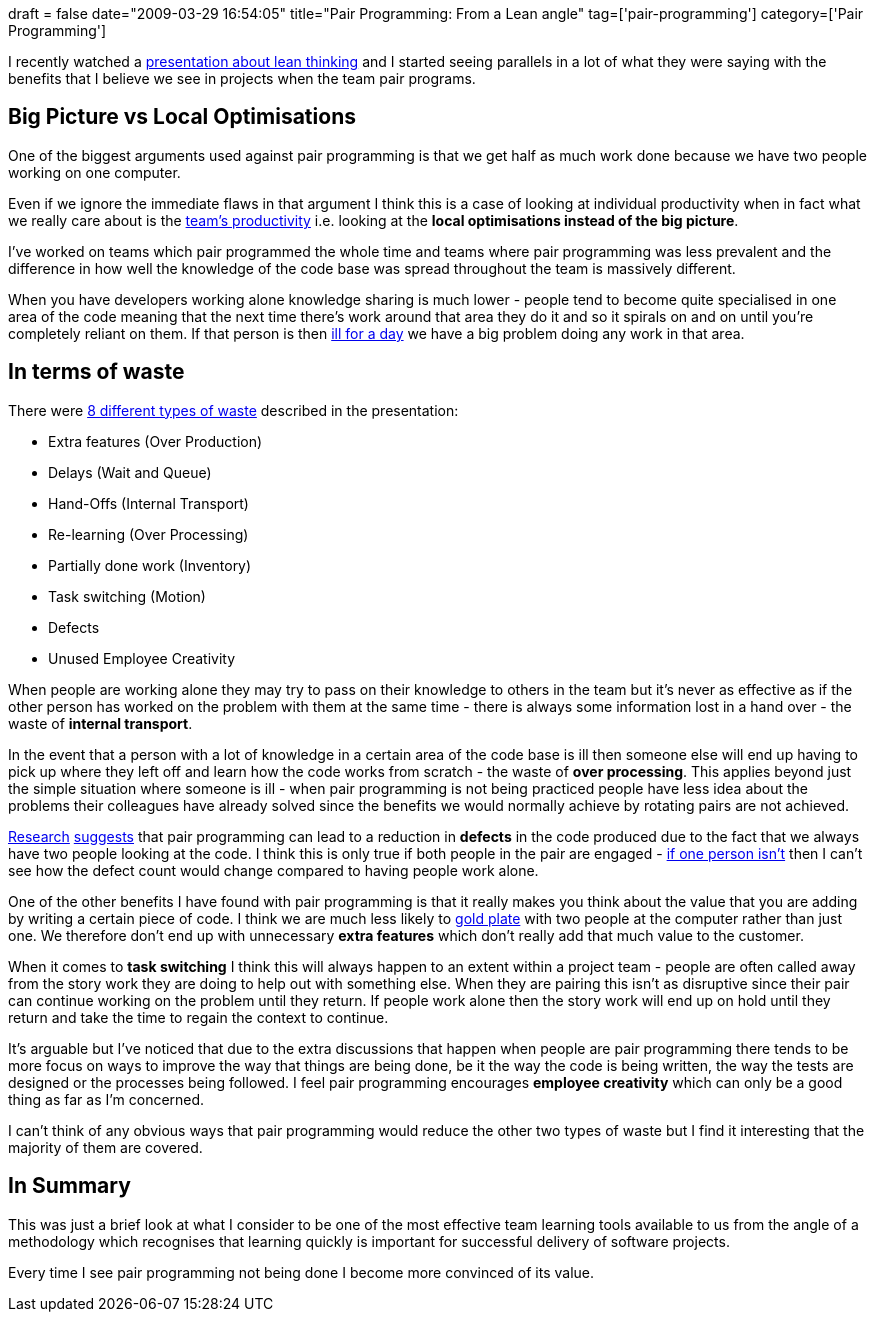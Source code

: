+++
draft = false
date="2009-03-29 16:54:05"
title="Pair Programming: From a Lean angle"
tag=['pair-programming']
category=['Pair Programming']
+++

I recently watched a http://www.markhneedham.com/blog/2009/03/25/qtb-lean-times-require-lean-thinking/[presentation about lean thinking] and I started seeing parallels in a lot of what they were saying with the benefits that I believe we see in projects when the team pair programs.

== Big Picture vs Local Optimisations

One of the biggest arguments used against pair programming is that we get half as much work done because we have two people working on one computer.

Even if we ignore the immediate flaws in that argument I think this is a case of looking at individual productivity when in fact what we really care about is the http://www.markhneedham.com/blog/2008/09/16/team-productivity-vs-individual-productivity/[team's productivity] i.e. looking at the *local optimisations instead of the big picture*.

I've worked on teams which pair programmed the whole time and teams where pair programming was less prevalent and the difference in how well the knowledge of the code base was spread throughout the team is massively different.

When you have developers working alone knowledge sharing is much lower - people tend to become quite specialised in one area of the code meaning that the next time there's work around that area they do it and so it spirals on and on until you're completely reliant on them. If that person is then http://en.wikipedia.org/wiki/Bus_factor[ill for a day] we have a big problem doing any work in that area.

== In terms of waste

There were http://www.leanmap.com/index.php?categoryid=74[8 different types of waste] described in the presentation:

* Extra features (Over Production)
* Delays (Wait and Queue)
* Hand-Offs (Internal Transport)
* Re-learning (Over Processing)
* Partially done work (Inventory)
* Task switching (Motion)
* Defects
* Unused Employee Creativity

When people are working alone they may try to pass on their knowledge to others in the team but it's never as effective as if the other person has worked on the problem with them at the same time - there is always some information lost in a hand over - the waste of *internal transport*.

In the event that a person with a lot of knowledge in a certain area of the code base is ill then someone else will end up having to pick up where they left off and learn how the code works from scratch - the waste of *over processing*. This applies beyond just the simple situation where someone is ill - when pair programming is not being practiced people have less idea about the problems their colleagues have already solved since the benefits we would normally achieve by rotating pairs are not achieved.

http://wwwbruegge.informatik.tu-muenchen.de/pub/Lehrstuhl/DesignRationaleSoSe2005/cockburn00costs.pdf[Research] http://agilesoftwaredevelopment.com/blog/artem/pair-programming-what-researches-say[suggests] that pair programming can lead to a reduction in *defects* in the code produced due to the fact that we always have two people looking at the code. I think this is only true if both people in the pair are engaged - http://blog.jayfields.com/2007/09/distracted-pair.html[if one person isn't] then I can't see how the defect count would change compared to having people work alone.

One of the other benefits I have found with pair programming is that it really makes you think about the value that you are adding by writing a certain piece of code. I think we are much less likely to http://www.codinghorror.com/blog/archives/000150.html[gold plate] with two people at the computer rather than just one. We therefore don't end up with unnecessary *extra features* which don't really add that much value to the customer.

When it comes to *task switching* I think this will always happen to an extent within a project team - people are often called away from the story work they are doing to help out with something else. When they are pairing this isn't as disruptive since their pair can continue working on the problem until they return. If people work alone then the story work will end up on hold until they return and take the time to regain the context to continue.

It's arguable but I've noticed that due to the extra discussions that happen when people are pair programming there tends to be more focus on ways to improve the way that things are being done, be it the way the code is being written, the way the tests are designed or the processes being followed. I feel pair programming encourages *employee creativity* which can only be a good thing as far as I'm concerned.

I can't think of any obvious ways that pair programming would reduce the other two types of waste but I find it interesting that the majority of them are covered.

== In Summary

This was just a brief look at what I consider to be one of the most effective team learning tools available to us from the angle of a methodology which recognises that learning quickly is important for successful delivery of software projects.

Every time I see pair programming not being done I become more convinced of its value.
